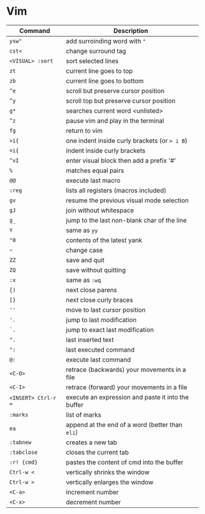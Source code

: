 * Vim

| Command             | Description                                        |
|---------------------+----------------------------------------------------|
| ~ysw"~              | add surroinding word with ="=                      |
| ~cst<~              | change surround tag                                |
| ~<VISUAL> :sort~    | sort selected lines                                |
| ~zt~                | current line goes to top                           |
| ~zb~                | current line goes to bottom                        |
| ~^e~                | scroll but preserve cursor position                |
| ~^y~                | scroll top but preserve cursor position            |
| ~g*~                | searches current word <unlisted>                   |
| ~^z~                | pause vim and play in the terminal                 |
| ~fg~                | return to vim                                      |
| ~>i{~               | one indent inside curly brackets (or => i B=)      |
| ~=i{~               | indent inside curly brackets                       |
| ~^vI~               | enter visual block then add a prefix '#'           |
| ~%~                 | matches equal pairs                                |
| ~@@~                | execute last macro                                 |
| ~:reg~              | lists all registers (macros included)              |
| ~gv~                | resume the previous visual mode selection          |
| ~gJ~                | join without whitespace                            |
| ~g_~                | jump to the last non-blank char of the line        |
| ~Y~                 | same as =yy=                                       |
| ~"0~                | contents of the latest yank                        |
| ~~~                 | change case                                        |
| ~ZZ~                | save and quit                                      |
| ~ZQ~                | save without quitting                              |
| ~:x~                | same as =:wq=                                      |
| ~[)~                | next close parens                                  |
| ~[}~                | next close curly braces                            |
| ~''~                | move to last cursor position                       |
| ~'.~                | jump to last modification                          |
| ~`.~                | jump to exact last modification                    |
| ~".~                | last inserted text                                 |
| ~":~                | last executed command                              |
| ~@:~                | execute last command                               |
| ~<C-O>~             | retrace (backwards) your movements in a file       |
| ~<C-I>~             | retrace (forward)   your movements in a file       |
| ~<INSERT> Ctrl-r =~ | execute an expression and paste it into the buffer |
| ~:marks~            | list of marks                                      |
| ~ea~                | append at the end of a word (better than =eli=)    |
| ~:tabnew~           | creates a new tab                                  |
| ~:tabclose~         | closes the current tab                             |
| ~:r! {cmd}~         | pastes the content of cmd into the buffer          |
| ~Ctrl-w <~          | vertically shrinks the window                      |
| ~Ctrl-w >~          | vertically enlarges the window                     |
| ~<C-a>~             | increment number                                   |
| ~<C-x>~             | decrement number                                   |
